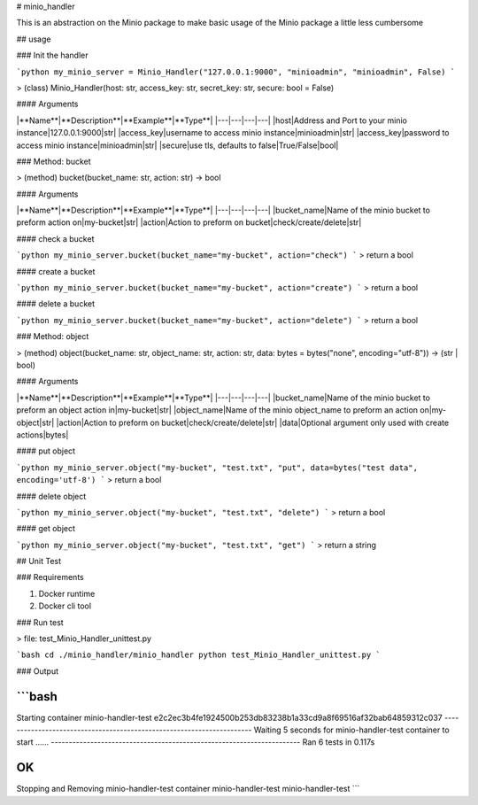 # minio_handler

This is an abstraction on the Minio package to make basic usage of the Minio package a little less cumbersome

## usage


### Init the handler

```python
my_minio_server = Minio_Handler("127.0.0.1:9000", "minioadmin", "minioadmin", False)
```

> (class) Minio_Handler(host: str, access_key: str, secret_key: str, secure: bool = False)

#### Arguments

|**Name**|**Description**|**Example**|**Type**|
|---|---|---|---|
|host|Address and Port to your minio instance|127.0.0.1:9000|str|
|access_key|username to access minio instance|minioadmin|str|
|access_key|password to access minio instance|minioadmin|str|
|secure|use tls, defaults to false|True/False|bool|

### Method: bucket

> (method) bucket(bucket_name: str, action: str) -> bool

#### Arguments

|**Name**|**Description**|**Example**|**Type**|
|---|---|---|---|
|bucket_name|Name of the minio bucket to preform action on|my-bucket|str|
|action|Action to preform on bucket|check/create/delete|str|

#### check a bucket

```python
my_minio_server.bucket(bucket_name="my-bucket", action="check")
```
> return a bool

#### create a bucket

```python
my_minio_server.bucket(bucket_name="my-bucket", action="create")
```
> return a bool

#### delete a bucket

```python
my_minio_server.bucket(bucket_name="my-bucket", action="delete")
```
> return a bool

### Method: object

> (method) object(bucket_name: str, object_name: str, action: str, data: bytes = bytes("none", encoding="utf-8")) -> (str | bool)

#### Arguments

|**Name**|**Description**|**Example**|**Type**|
|---|---|---|---|
|bucket_name|Name of the minio bucket to preform an object action in|my-bucket|str|
|object_name|Name of the minio object_name to preform an action on|my-object|str|
|action|Action to preform on bucket|check/create/delete|str|
|data|Optional argument only used with create actions|bytes|

#### put object

```python
my_minio_server.object("my-bucket", "test.txt", "put", data=bytes("test data", encoding='utf-8')
```
> return a bool

#### delete object

```python
my_minio_server.object("my-bucket", "test.txt", "delete")
```
> return a bool

#### get object

```python
my_minio_server.object("my-bucket", "test.txt", "get")
```
> return a string


## Unit Test

### Requirements  

1. Docker runtime
2. Docker cli tool

### Run test

> file: test_Minio_Handler_unittest.py

```bash
cd ./minio_handler/minio_handler
python test_Minio_Handler_unittest.py
```

### Output

```bash
----------------------------------------------------------------------
Starting container minio-handler-test
e2c2ec3b4fe1924500b253db83238b1a33cd9a8f69516af32bab64859312c037
----------------------------------------------------------------------
Waiting 5 seconds for minio-handler-test container to start
......
----------------------------------------------------------------------
Ran 6 tests in 0.117s

OK
----------------------------------------------------------------------
Stopping and Removing minio-handler-test container
minio-handler-test
minio-handler-test
```